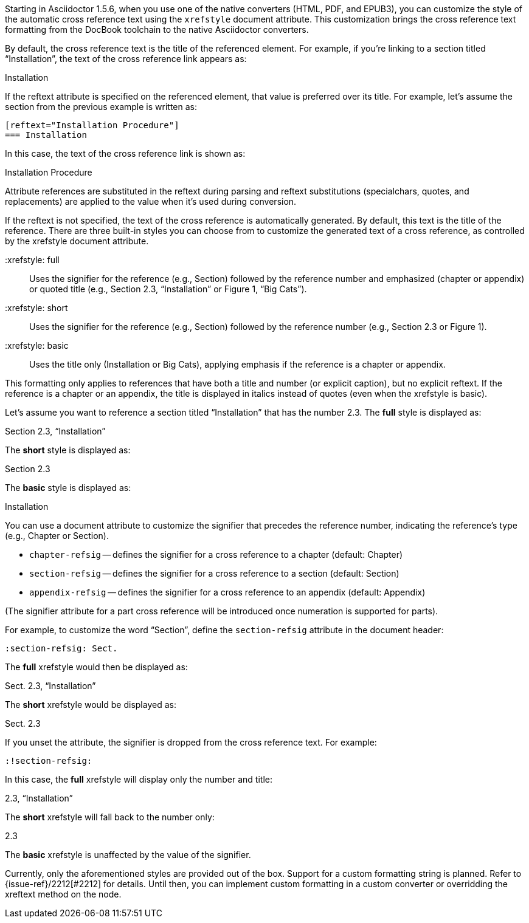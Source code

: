 ////
Included in:

- user-manual: Customizing the Cross Reference
////

Starting in Asciidoctor 1.5.6, when you use one of the native converters (HTML, PDF, and EPUB3), you can customize the style of the automatic cross reference text using the `xrefstyle` document attribute.
This customization brings the cross reference text formatting from the DocBook toolchain to the native Asciidoctor converters.

By default, the cross reference text is the title of the referenced element.
For example, if you're linking to a section titled “Installation”, the text of the cross reference link appears as:

====
Installation
====

If the reftext attribute is specified on the referenced element, that value is preferred over its title.
For example, let's assume the section from the previous example is written as:

[source,asciidoc]
----
[reftext="Installation Procedure"]
=== Installation
----

In this case, the text of the cross reference link is shown as:

====
Installation Procedure
====

Attribute references are substituted in the reftext during parsing and reftext substitutions (specialchars, quotes, and replacements) are applied to the value when it's used during conversion.

If the reftext is not specified, the text of the cross reference is automatically generated.
By default, this text is the title of the reference.
There are three built-in styles you can choose from to customize the generated text of a cross reference, as controlled by the xrefstyle document attribute.

 :xrefstyle: full:: Uses the signifier for the reference (e.g., Section) followed by the reference number and emphasized (chapter or appendix) or quoted title (e.g., Section 2.3, “Installation” or Figure 1, “Big Cats”).
 :xrefstyle: short:: Uses the signifier for the reference (e.g., Section) followed by the reference number (e.g., Section 2.3 or Figure 1).
 :xrefstyle: basic:: Uses the title only (Installation or Big Cats), applying emphasis if the reference is a chapter or appendix.

This formatting only applies to references that have both a title and number (or explicit caption), but no explicit reftext.
If the reference is a chapter or an appendix, the title is displayed in italics instead of quotes (even when the xrefstyle is basic).

Let's assume you want to reference a section titled “Installation” that has the number 2.3.
The *full* style is displayed as:

====
Section 2.3, “Installation”
====

The *short* style is displayed as:

====
Section 2.3
====

The *basic* style is displayed as:

====
Installation
====

You can use a document attribute to customize the signifier that precedes the reference number, indicating the reference's type (e.g., Chapter or Section).

* `chapter-refsig` -- defines the signifier for a cross reference to a chapter (default: Chapter)
* `section-refsig` -- defines the signifier for a cross reference to a section (default: Section)
* `appendix-refsig` -- defines the signifier for a cross reference to an appendix (default: Appendix)

(The signifier attribute for a part cross reference will be introduced once numeration is supported for parts).

For example, to customize the word “Section”, define the `section-refsig` attribute in the document header:

[source,asciidoc]
----
:section-refsig: Sect.
----

The *full* xrefstyle would then be displayed as:

====
Sect. 2.3, “Installation”
====

The *short* xrefstyle would be displayed as:

====
Sect. 2.3
====

If you unset the attribute, the signifier is dropped from the cross reference text.
For example:

[source,asciidoc]
----
:!section-refsig:
----

In this case, the *full* xrefstyle will display only the number and title:

====
2.3, “Installation”
====

The *short* xrefstyle will fall back to the number only:

====
2.3
====

The *basic* xrefstyle is unaffected by the value of the signifier.

Currently, only the aforementioned styles are provided out of the box.
Support for a custom formatting string is planned.
Refer to {issue-ref}/2212[#2212] for details.
Until then, you can implement custom formatting in a custom converter or overridding the xreftext method on the node.
